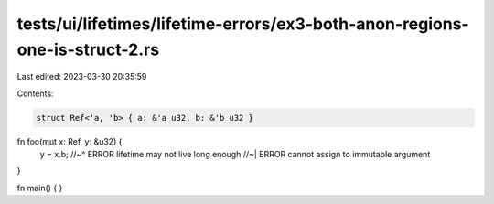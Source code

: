 tests/ui/lifetimes/lifetime-errors/ex3-both-anon-regions-one-is-struct-2.rs
===========================================================================

Last edited: 2023-03-30 20:35:59

Contents:

.. code-block:: rs

    struct Ref<'a, 'b> { a: &'a u32, b: &'b u32 }

fn foo(mut x: Ref, y: &u32) {
    y = x.b;
    //~^ ERROR lifetime may not live long enough
    //~| ERROR cannot assign to immutable argument
}

fn main() { }


